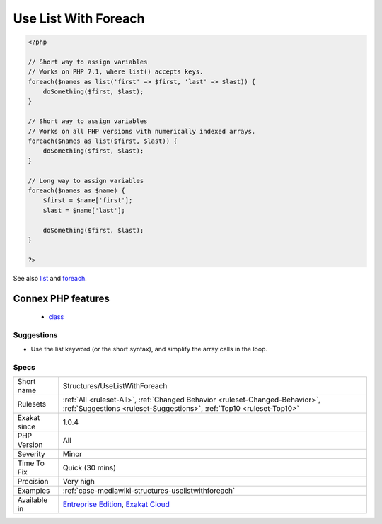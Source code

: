 .. _structures-uselistwithforeach:

.. _use-list-with-foreach:

Use List With Foreach
+++++++++++++++++++++

.. meta::
	:description:
		Use List With Foreach: Foreach() structures accepts list() as blind key.
	:twitter:card: summary_large_image
	:twitter:site: @exakat
	:twitter:title: Use List With Foreach
	:twitter:description: Use List With Foreach: Foreach() structures accepts list() as blind key
	:twitter:creator: @exakat
	:twitter:image:src: https://www.exakat.io/wp-content/uploads/2020/06/logo-exakat.png
	:og:image: https://www.exakat.io/wp-content/uploads/2020/06/logo-exakat.png
	:og:title: Use List With Foreach
	:og:type: article
	:og:description: Foreach() structures accepts list() as blind key
	:og:url: https://exakat.readthedocs.io/en/latest/Reference/Rules/Use List With Foreach.html
	:og:locale: en
.. raw:: html	<script type="application/ld+json">{"@context":"https:\/\/schema.org","@graph":[{"@type":"WebPage","@id":"https:\/\/php-tips.readthedocs.io\/en\/latest\/Reference\/Rules\/Structures\/UseListWithForeach.html","url":"https:\/\/php-tips.readthedocs.io\/en\/latest\/Reference\/Rules\/Structures\/UseListWithForeach.html","name":"Use List With Foreach","isPartOf":{"@id":"https:\/\/www.exakat.io\/"},"datePublished":"Fri, 10 Jan 2025 09:46:18 +0000","dateModified":"Fri, 10 Jan 2025 09:46:18 +0000","description":"Foreach() structures accepts list() as blind key","inLanguage":"en-US","potentialAction":[{"@type":"ReadAction","target":["https:\/\/exakat.readthedocs.io\/en\/latest\/Use List With Foreach.html"]}]},{"@type":"WebSite","@id":"https:\/\/www.exakat.io\/","url":"https:\/\/www.exakat.io\/","name":"Exakat","description":"Smart PHP static analysis","inLanguage":"en-US"}]}</script>`Foreach() <https://www.php.net/manual/en/control-structures.foreach.php>`_ structures accepts `list() <https://www.php.net/list>`_ as blind key. If the loop-value is an array with a fixed structure, it is possible to extract the values directly into variables with explicit names.

.. code-block:: php
   
   <?php
   
   // Short way to assign variables
   // Works on PHP 7.1, where list() accepts keys.
   foreach($names as list('first' => $first, 'last' => $last)) {
       doSomething($first, $last);
   }
   
   // Short way to assign variables
   // Works on all PHP versions with numerically indexed arrays.
   foreach($names as list($first, $last)) {
       doSomething($first, $last);
   }
   
   // Long way to assign variables
   foreach($names as $name) {
       $first = $name['first'];
       $last = $name['last'];
       
       doSomething($first, $last);
   }
   
   ?>

See also `list <https://www.php.net/manual/en/function.list.php>`_ and `foreach <https://www.php.net/manual/en/control-structures.foreach.php>`_.

Connex PHP features
-------------------

  + `class <https://php-dictionary.readthedocs.io/en/latest/dictionary/class.ini.html>`_


Suggestions
___________

* Use the list keyword (or the short syntax), and simplify the array calls in the loop.




Specs
_____

+--------------+------------------------------------------------------------------------------------------------------------------------------------------------------+
| Short name   | Structures/UseListWithForeach                                                                                                                        |
+--------------+------------------------------------------------------------------------------------------------------------------------------------------------------+
| Rulesets     | :ref:`All <ruleset-All>`, :ref:`Changed Behavior <ruleset-Changed-Behavior>`, :ref:`Suggestions <ruleset-Suggestions>`, :ref:`Top10 <ruleset-Top10>` |
+--------------+------------------------------------------------------------------------------------------------------------------------------------------------------+
| Exakat since | 1.0.4                                                                                                                                                |
+--------------+------------------------------------------------------------------------------------------------------------------------------------------------------+
| PHP Version  | All                                                                                                                                                  |
+--------------+------------------------------------------------------------------------------------------------------------------------------------------------------+
| Severity     | Minor                                                                                                                                                |
+--------------+------------------------------------------------------------------------------------------------------------------------------------------------------+
| Time To Fix  | Quick (30 mins)                                                                                                                                      |
+--------------+------------------------------------------------------------------------------------------------------------------------------------------------------+
| Precision    | Very high                                                                                                                                            |
+--------------+------------------------------------------------------------------------------------------------------------------------------------------------------+
| Examples     | :ref:`case-mediawiki-structures-uselistwithforeach`                                                                                                  |
+--------------+------------------------------------------------------------------------------------------------------------------------------------------------------+
| Available in | `Entreprise Edition <https://www.exakat.io/entreprise-edition>`_, `Exakat Cloud <https://www.exakat.io/exakat-cloud/>`_                              |
+--------------+------------------------------------------------------------------------------------------------------------------------------------------------------+


